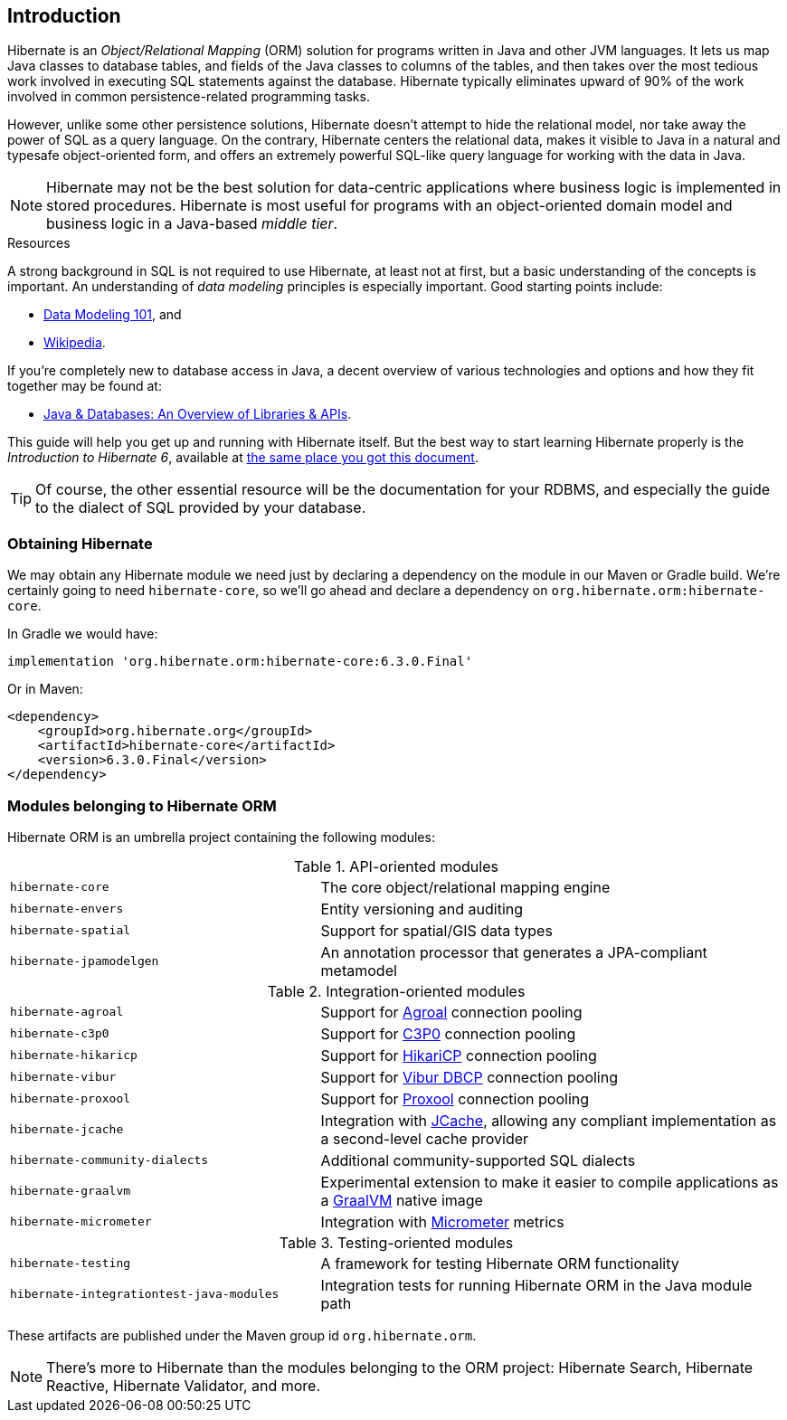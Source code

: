 [[introduction]]
== Introduction

Hibernate is an _Object/Relational Mapping_ (ORM) solution for programs written in Java and other JVM languages.
It lets us map Java classes to database tables, and fields of the Java classes to columns of the tables, and then
takes over the most tedious work involved in executing SQL statements against the database. Hibernate typically
eliminates upward of 90% of the work involved in common persistence-related programming tasks.

However, unlike some other persistence solutions, Hibernate doesn't attempt to hide the relational model, nor take
away the power of SQL as a query language. On the contrary, Hibernate centers the relational data, makes it visible
to Java in a natural and typesafe object-oriented form, and offers an extremely powerful SQL-like query language for
working with the data in Java.

[NOTE]
Hibernate may not be the best solution for data-centric applications where business logic is implemented in stored
procedures. Hibernate is most useful for programs with an object-oriented domain model and business logic in a
Java-based _middle tier_.

[[resources]]
.Resources
****
A strong background in SQL is not required to use Hibernate, at least not at first, but a basic understanding of the
concepts is important.
An understanding of _data modeling_ principles is especially important.
Good starting points include:

- https://www.agiledata.org/essays/dataModeling101.html[Data Modeling 101], and
- https://en.wikipedia.org/wiki/Data_modeling[Wikipedia].

If you're completely new to database access in Java, a decent overview of various technologies and options and how they
fit together may be found at:

- https://www.marcobehler.com/guides/a-guide-to-accessing-databases-in-java[Java & Databases: An Overview of Libraries & APIs].

This guide will help you get up and running with Hibernate itself.
But the best way to start learning Hibernate properly is the _Introduction to Hibernate 6_, available at
https://hibernate.org/orm/documentation[the same place you got this document].

[TIP]
====
Of course, the other essential resource will be the documentation for your RDBMS, and especially the guide to the dialect
of SQL provided by your database.
====
****

[[obtaining]]
=== Obtaining Hibernate

We may obtain any Hibernate module we need just by declaring a dependency on the module in our Maven or Gradle build.
We're certainly going to need `hibernate-core`, so we'll go ahead and declare a dependency on `org.hibernate.orm:hibernate-core`.

In Gradle we would have:

[source,groovy]
----
implementation 'org.hibernate.orm:hibernate-core:6.3.0.Final'
----

Or in Maven:

[source,xml]
----
<dependency>
    <groupId>org.hibernate.org</groupId>
    <artifactId>hibernate-core</artifactId>
    <version>6.3.0.Final</version>
</dependency>
----

[[modules]]
=== Modules belonging to Hibernate ORM

Hibernate ORM is an umbrella project containing the following modules:

[cols="40m,~"]
.API-oriented modules
|===
|hibernate-core| The core object/relational mapping engine
|hibernate-envers| Entity versioning and auditing
|hibernate-spatial| Support for spatial/GIS data types
|hibernate-jpamodelgen| An annotation processor that generates a JPA-compliant metamodel
|===

[cols="40m,~"]
.Integration-oriented modules
|===
|hibernate-agroal| Support for https://agroal.github.io/[Agroal] connection pooling
|hibernate-c3p0| Support for https://www.mchange.com/projects/c3p0/[C3P0] connection pooling
|hibernate-hikaricp| Support for https://github.com/brettwooldridge/HikariCP/[HikariCP] connection pooling
|hibernate-vibur| Support for https://www.vibur.org/[Vibur DBCP] connection pooling
|hibernate-proxool| Support for https://proxool.sourceforge.net/[Proxool] connection pooling
|hibernate-jcache| Integration with https://jcp.org/en/jsr/detail?id=107$$[JCache], allowing any compliant implementation as a second-level cache provider
|hibernate-community-dialects| Additional community-supported SQL dialects
|hibernate-graalvm| Experimental extension to make it easier to compile applications as a https://www.graalvm.org/[GraalVM] native image
|hibernate-micrometer| Integration with https://micrometer.io[Micrometer] metrics
|===

[cols="40m,~"]
.Testing-oriented modules
|===
|hibernate-testing| A framework for testing Hibernate ORM functionality
|hibernate-integrationtest-java-modules| Integration tests for running Hibernate ORM in the Java module path
|===

These artifacts are published under the Maven group id `org.hibernate.orm`.

[NOTE]
There's more to Hibernate than the modules belonging to the ORM project: Hibernate Search, Hibernate Reactive, Hibernate Validator, and more.


